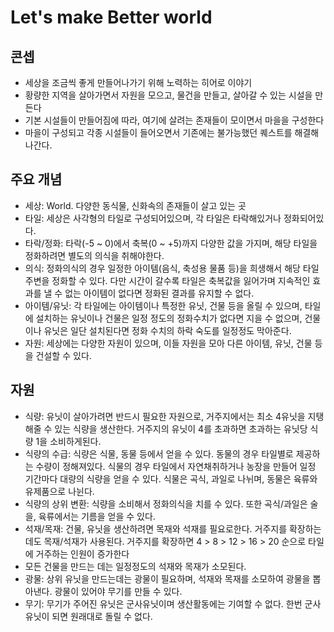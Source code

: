 * Let's make Better world

** 콘셉

- 세상을 조금씩 좋게 만들어나가기 위해 노력하는 히어로 이야기
- 황량한 지역을 살아가면서 자원을 모으고, 물건을 만들고, 살아갈 수 있는 시설을 만든다
- 기본 시설들이 만들어짐에 따라, 여기에 살려는 존재들이 모이면서 마을을 구성한다
- 마을이 구성되고 각종 시설들이 들어오면서 기존에는 불가능했던 퀘스트를 해결해나간다.

** 주요 개념

- 세상: World. 다양한 동식물, 신화속의 존재들이 살고 있는 곳
- 타일: 세상은 사각형의 타일로 구성되어있으며, 각 타일은 타락해있거나 정화되어있다.
- 타락/정화: 타락(-5 ~ 0)에서 축복(0 ~ +5)까지 다양한 값을 가지며,
  해당 타일을 정화하려면 별도의 의식을 취해야한다.
- 의식: 정화의식의 경우 일정한 아이템(음식, 축성용 물품 등)을 희생해서
  해당 타일 주변을 정화할 수 있다. 다만 시간이 갈수록 타일은 축복값을
  잃어가며 지속적인 효과를 낼 수 없는 아이템이 없다면 정화된 결과를
  유지할 수 없다.
- 아이템/유닛: 각 타일에는 아이템이나 특정한 유닛, 건물 등을 올릴 수
  있으며, 타일에 설치하는 유닛이나 건물은 일정 정도의 정화수치가
  없다면 지을 수 없으며, 건물이나 유닛은 일단 설치된다면 정화 수치의
  하락 숙도를 일정정도 막아준다.
- 자원: 세상에는 다양한 자원이 있으며, 이들 자원을 모아 다른 아이템,
  유닛, 건물 등을 건설할 수 있다.

** 자원
 
- 식량: 유닛이 살아가려면 반드시 필요한 자원으로, 거주지에서는 최소
  4유닛을 지탱해줄 수 있는 식량을 생산한다. 거주지의 유닛이 4를
  초과하면 초과하는 유닛당 식량 1을 소비하게된다.
- 식량의 수급: 식량은 식물, 동물 등에서 얻을 수 있다. 동물의 경우
  타일별로 제공하는 수량이 정해져있다. 식물의 경우 타일에서
  자연채취하거나 농장을 만들어 일정 기간마다 대량의 식량을 얻을 수
  있다. 식물은 곡식, 과일로 나뉘며, 동물은 육류와 유제품으로 나뉜다.
- 식량의 상위 변환: 식량을 소비해서 정화의식을 치를 수 있다. 또한
  곡식/과일은 술을, 육류에서는 기름을 얻을 수 있다.
- 석재/목재: 건물, 유닛을 생산하려면 목재와 석재를
  필요로한다. 거주지를 확장하는데도 목재/석재가 사용된다. 거주지를
  확장하면 4 > 8 > 12 > 16 > 20 순으로 타일에 거주하는 인원이 증가한다
- 모든 건물을 만드는 데는 일정정도의 석재와 목재가 소모된다.
- 광물: 상위 유닛을 만드는데는 광물이 필요하며, 석재와 목재를 소모하여
  광물을 뽑아낸다. 광물이 있어야 무기를 만들 수 있다.
- 무기: 무기가 주어진 유닛은 군사유닛이며 생산활동에는 기여할 수 없다.
  한번 군사유닛이 되면 원래대로 돌릴 수 없다.
